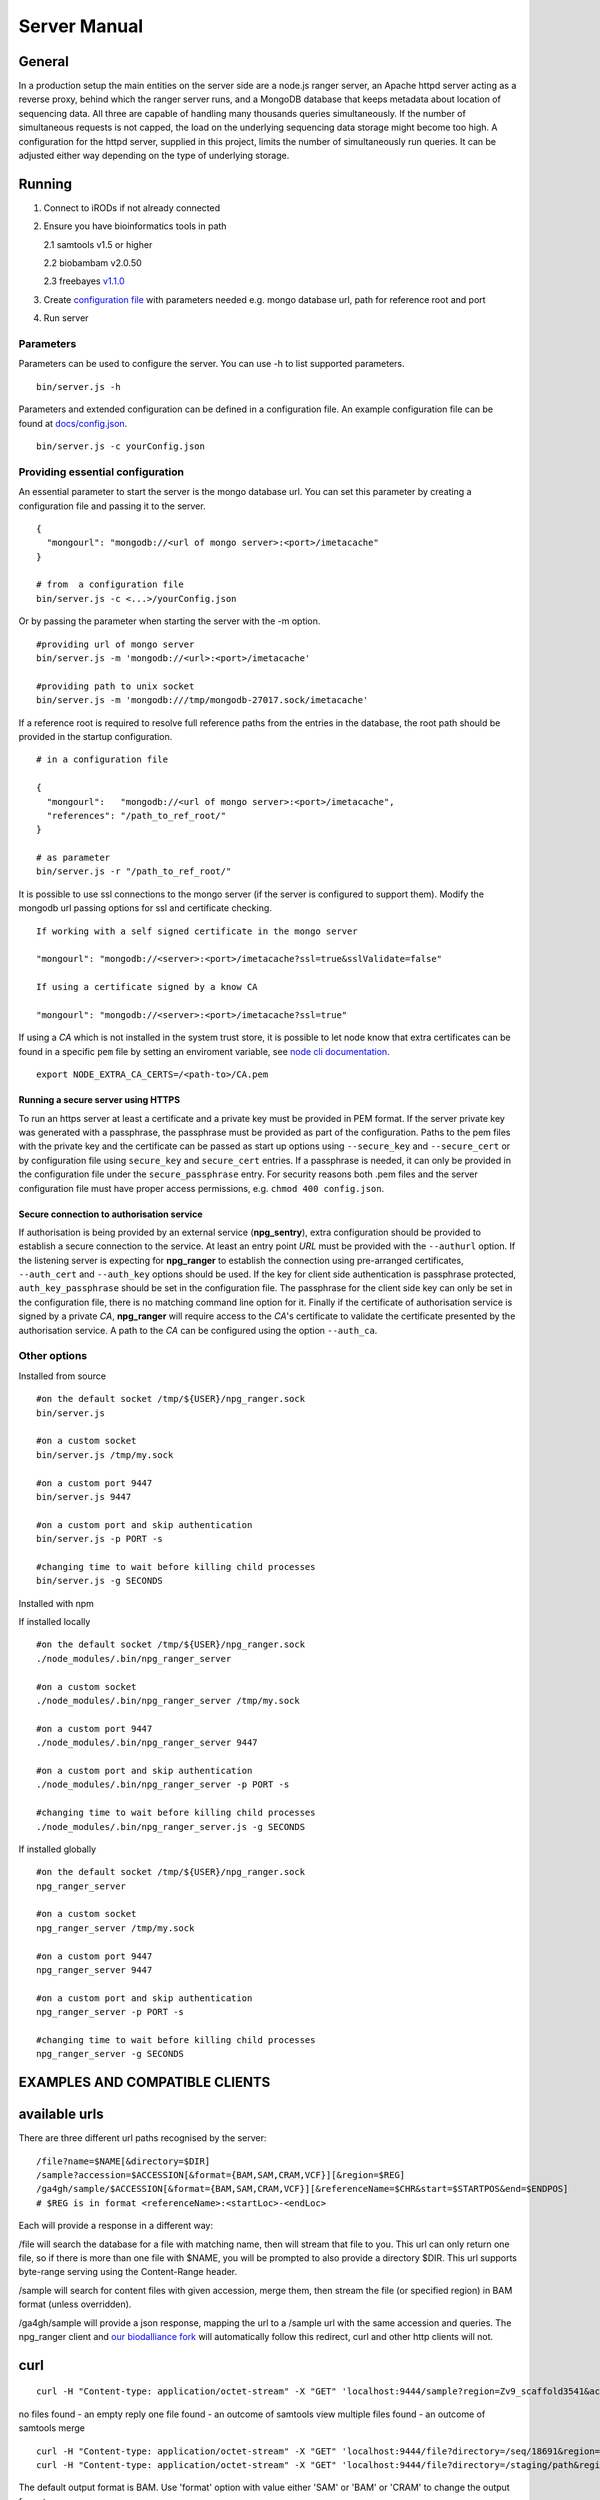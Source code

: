 #############
Server Manual
#############

General
=======

In a production setup the main entities on the server side are a node.js ranger server,
an Apache httpd server acting as a reverse proxy, behind which the ranger server runs,
and a MongoDB database that keeps metadata about location of sequencing data. All three
are capable of handling many thousands queries simultaneously. If the number of simultaneous
requests is not capped, the load on the underlying sequencing data storage might
become too high. A configuration for the httpd server, supplied in this project,
limits the number of simultaneously run queries. It can be adjusted either way
depending on the type of underlying storage.

Running
=======

1. Connect to iRODs if not already connected

2. Ensure you have bioinformatics tools in path

   2.1 samtools v1.5 or higher

   2.2 biobambam v2.0.50

   2.3 freebayes `v1.1.0
   <https://github.com/ekg/freebayes/tree/v1.1.0>`_

3. Create `configuration file
   <https://github.com/wtsi-npg/npg_ranger/blob/master/docs/config.json>`_
   with parameters needed e.g. mongo database url, path for reference root and
   port

4. Run server

Parameters
----------

Parameters can be used to configure the server. You can use -h to list
supported parameters.

::

  bin/server.js -h

Parameters and extended configuration can be defined in a configuration
file. An example configuration file can be found at
`docs/config.json <https://github.com/wtsi-npg/npg_ranger/blob/master/docs/config.json>`_.

::

  bin/server.js -c yourConfig.json


Providing essential configuration
---------------------------------

An essential parameter to start the server is the mongo database url. You can
set this parameter by creating a configuration file and passing it to the
server.

::

 {
   "mongourl": "mongodb://<url of mongo server>:<port>/imetacache"
 }

 # from  a configuration file
 bin/server.js -c <...>/yourConfig.json

Or by passing the parameter when starting the server with the -m option.

::

 #providing url of mongo server
 bin/server.js -m 'mongodb://<url>:<port>/imetacache'

 #providing path to unix socket
 bin/server.js -m 'mongodb:///tmp/mongodb-27017.sock/imetacache'

If a reference root is required to resolve full reference paths from the entries
in the database, the root path should be provided in the startup configuration.

::

 # in a configuration file

 {
   "mongourl":   "mongodb://<url of mongo server>:<port>/imetacache",
   "references": "/path_to_ref_root/"
 }

 # as parameter
 bin/server.js -r "/path_to_ref_root/"

It is possible to use ssl connections to the mongo server (if the server is
configured to support them). Modify the mongodb url passing options for ssl
and certificate checking.

::
 
 If working with a self signed certificate in the mongo server

 "mongourl": "mongodb://<server>:<port>/imetacache?ssl=true&sslValidate=false"

 If using a certificate signed by a know CA

 "mongourl": "mongodb://<server>:<port>/imetacache?ssl=true"

If using a *CA* which is not installed in the system trust store, it is possible
to let node know that extra certificates can be found in a specific ``pem`` 
file by setting an enviroment variable, see `node cli documentation 
<https://nodejs.org/api/cli.html#cli_node_extra_ca_certs_file>`_.

::

 export NODE_EXTRA_CA_CERTS=/<path-to>/CA.pem

Running a secure server using HTTPS
~~~~~~~~~~~~~~~~~~~~~~~~~~~~~~~~~~~

To run an https server at least a certificate and a private key must be provided
in PEM format. If the server private key was generated with a passphrase, the
passphrase must be provided as part of the configuration. Paths to the pem
files with the private key and the certificate can be passed as start up
options using ``--secure_key`` and ``--secure_cert`` or by configuration file
using ``secure_key`` and ``secure_cert`` entries. If a passphrase is needed, it
can only be provided in the configuration file under the ``secure_passphrase``
entry. For security reasons both .pem files and the server configuration file
must have proper access permissions, e.g. ``chmod 400 config.json``.

Secure connection to authorisation service
~~~~~~~~~~~~~~~~~~~~~~~~~~~~~~~~~~~~~~~~~~

If authorisation is being provided by an external service (**npg_sentry**),
extra configuration should be provided to establish a secure connection to the
service. At least an entry point *URL* must be provided with the ``--authurl``
option. If the listening server is expecting for **npg_ranger** to establish the
connection using pre-arranged certificates, ``--auth_cert`` and ``--auth_key``
options should be used. If the key for client side authentication is passphrase
protected, ``auth_key_passphrase`` should be set in the configuration file. The
passphrase for the client side key can only be set in the configuration file,
there is no matching command line option for it. Finally if the certificate of
authorisation service is signed by a private *CA*, **npg_ranger** will require
access to the *CA*'s certificate to validate the certificate presented by the
authorisation service. A path to the *CA* can be configured using the option
``--auth_ca``.


Other options
-------------

Installed from source

::


 #on the default socket /tmp/${USER}/npg_ranger.sock
 bin/server.js

 #on a custom socket
 bin/server.js /tmp/my.sock

 #on a custom port 9447
 bin/server.js 9447

 #on a custom port and skip authentication
 bin/server.js -p PORT -s

 #changing time to wait before killing child processes
 bin/server.js -g SECONDS

Installed with npm

If installed locally

::

 #on the default socket /tmp/${USER}/npg_ranger.sock
 ./node_modules/.bin/npg_ranger_server

 #on a custom socket
 ./node_modules/.bin/npg_ranger_server /tmp/my.sock

 #on a custom port 9447
 ./node_modules/.bin/npg_ranger_server 9447

 #on a custom port and skip authentication
 ./node_modules/.bin/npg_ranger_server -p PORT -s

 #changing time to wait before killing child processes
 ./node_modules/.bin/npg_ranger_server.js -g SECONDS

If installed globally

::

 #on the default socket /tmp/${USER}/npg_ranger.sock
 npg_ranger_server

 #on a custom socket
 npg_ranger_server /tmp/my.sock

 #on a custom port 9447
 npg_ranger_server 9447

 #on a custom port and skip authentication
 npg_ranger_server -p PORT -s

 #changing time to wait before killing child processes
 npg_ranger_server -g SECONDS


EXAMPLES AND COMPATIBLE CLIENTS
===============================

available urls
==============

There are three different url paths recognised by the server:

::

 /file?name=$NAME[&directory=$DIR]
 /sample?accession=$ACCESSION[&format={BAM,SAM,CRAM,VCF}][&region=$REG]
 /ga4gh/sample/$ACCESSION[&format={BAM,SAM,CRAM,VCF}][&referenceName=$CHR&start=$STARTPOS&end=$ENDPOS]
 # $REG is in format <referenceName>:<startLoc>-<endLoc>

Each will provide a response in a different way:

/file will search the database for a file with matching name, then will stream that file to you. This url can only return one file, so if there is more than one file with $NAME, you will be prompted to also provide a directory $DIR. This url supports byte-range serving using the Content-Range header.

/sample will search for content files with given accession, merge them, then stream the file (or specified region) in BAM format (unless overridden).

/ga4gh/sample will provide a json response, mapping the url to a /sample url with the same accession and queries. The npg_ranger client and `our biodalliance fork`__ will automatically follow this redirect, curl and other http clients will not.

.. _Biodall: https://github.com/wtsi-npg/dalliance

__ Biodall_

curl
====

::

 curl -H "Content-type: application/octet-stream" -X "GET" 'localhost:9444/sample?region=Zv9_scaffold3541&accession=ERS1023809'

no files found - an empty reply
one file found - an outcome of samtools view
multiple files found - an outcome of samtools merge

::

 curl -H "Content-type: application/octet-stream" -X "GET" 'localhost:9444/file?directory=/seq/18691&region=Zv9_scaffold3541&irods=1&name=18691_1%231.cram'
 curl -H "Content-type: application/octet-stream" -X "GET" 'localhost:9444/file?directory=/staging/path&region=Zv9_scaffold3541&name=18691_1%231.cram'

The default output format is BAM. Use 'format' option with value either 'SAM' or
'BAM' or 'CRAM' to change the output format.

nodejs client (this project)
----------------------------
bin/client.js
A simple trailer header aware client that works with a socket server.

Biodalliance
------------
A custom npg_ranger track is added to the Biodalliance genome browser
https://github.com/wtsi-npg/dalliance/tree/npg_ranger_master

Authentication and authorisation
================================

Authentication should be done by a front server. It is expected that the
incoming request has X-Remote-User header set. The data will be served if the
remote user has 'read' permission for all files that have to be merged/served.

APACHE REVERSE PROXY
====================

Setting up the server
---------------------

::

 wget http://mirrors.ukfast.co.uk/sites/ftp.apache.org//httpd/httpd-2.4.27.tar.gz
 tar -xzvf httpd-2.4.27.tar.gz
 cd httpd-2.4.27
 ./configure --enable-load-all-modules --prefix=${HOME}/apache_build
 make
 make install
 cd ${HOME}/apache_build
 vi conf/httpd.conf # edit the file

 #from anywhere
 ${HOME}/apache_build/bin/httpd -k start

LDAP authorisation config
-------------------------

::

 # Limit authentication to only GET and POST requests, auth will not be sent with OPTIONS
 <Location / >
   <Limit GET POST>
     AuthType Basic
     AuthBasicProvider ldap
     AuthName "LDAP Login For NPG Streaming"
     AuthLDAPURL "sanger ldap string"
     Require valid-user
     AuthLDAPRemoteUserAttribute uid
     RewriteEngine On
     RewriteRule .* - [E=PROXY_USER:%{LA-U:REMOTE_USER},NS]
     RequestHeader set X-Remote-User %{PROXY_USER}e
   </Limit>
  </Location>

Reverse proxy configuration
---------------------------

If a reverse proxy is set as an entry point for the application, the server will
need to be aware of the reverse proxy addresses and paths mapped. The list of
addresses and paths can be provided in the configuration file.

::

  {
    "proxylist": {
      "http://server:port": "http://server:port/mapped_path"
    }
  }

Example configuration entries for an Apache reverse proxy can be found bellow:

::

  ProxyPreserveHost On
  # to a local server listening on a unix socket, requires Apache v 2.4.7 at least
  ProxyPass /        unix:/path_to/my.socket|http://localhost/
  ProxyPassReverse / unix:/path_to/my.socket|http://localhost/
  # To a local URL
  #ProxyPass /        http://localhost:9030/
  #ProxyPassReverse / http://localhost:9030/

CORS headers
------------

If the server needs to provide data for browser clients, CORS headers may need
to be configured. A list of allowed origins can be passed as part of the
configuration file.

::

 {
   "originlist": ["http://one_origin.com", "http://other_origin.com"]
 }

If it is not possible to enumerate the origins to be allowed, the least secure
option of allowing all origins can be configured at server startup with the
--anyorigin option.


Filtering results
=================
Use query parameters to modify your results


/sample route
-------------

Required:
~~~~~~~~~
accession: Show files from given sample accession number::

  accession=ABC123456

Optional:
~~~~~~~~~

format: Return files, transforming data to given format::

  format={sam,bam,cram,vcf}

region: Return files, showing only the given genomic region::

  region=chr13:1700000-1700200

Filtering:
~~~~~~~~~~

WARNING:

The default filter values should work for the majority of cases. Not using the default values will dramatically increase the chance of errors occurring; either through attempts to access forbidden data, or by attempting to merge files with non-matching references.

Each filter can take value 'undef' to search for files where the attribute corresponding to given filter does not exist. Each filter can take an empty string as a value to search for files without querying by the attribute corresponding to that filter.

Each filter can be suffixed with '_not' to search for files with any value of the attribute *except* the given filter value. Giving value 'undef' to this form of the filter will return all files where the attribute corresponding to the filter exists, regardless of value.

Not specifying a filter in the query will filter by the default value if it exists, or otherwise will ignore that filter (the same as giving an empty string, above)

| For Example:
| ``target=1`` searches for files where target=1
| ``target=`` searches for all files, does not query by target
| ``target=undef`` searches for files where target has not been defined
| ``target_not=X`` returns the inverse of ``target=X``


+------------------+-----------+---------------+
| filter name      | default   | common values |
+==================+===========+===============+
| target           | 1         | 1, 0, library |
+------------------+-----------+---------------+
| manual_qc        | 1         | 1, 0          |
+------------------+-----------+---------------+
| alignment        | 1         | 1, 0          |
+------------------+-----------+---------------+
| alt_target       | n/a       | 1             |
+------------------+-----------+---------------+
| alt_process      | n/a       |               |
+------------------+-----------+---------------+
| alignment_filter | n/a       | phix,human,...|
+------------------+-----------+---------------+
